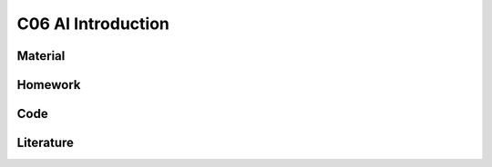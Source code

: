 **************************
C06 AI Introduction
**************************

Material
========

Homework
========

Code
====

Literature
==========

